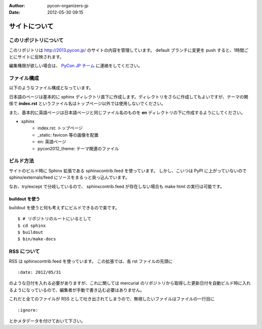 :Author: pycon-organizers-jp
:Date: 2012-05-30 09:15

================
 サイトについて
================

このリポジトリについて
======================
このリポジトリは http://2013.pycon.jp/ のサイトの内容を管理しています。
default ブランチに変更を push すると、1時間ごとにサイトに反映されます。

編集権限が欲しい場合は、 `PyCon JP チーム <https://bitbucket.org/pyconjp>`_ に連絡をしてください。

ファイル構成
============
以下のようなファイル構成となっています。

日本語のページは基本的に sphinx ディレクトリ直下に作成します。ディレクトリをさらに作成してもよいですが、テーマの関係で **index.rst** というファイル名はトップページ以外では使用しないでください。

また、基本的に英語ページは日本語ページと同じファイル名のものを **en** ディレクトリの下に作成するようにしてください。

- sphinx
   - index.rst: トップページ
   - _static: favicon 等の画像を配置
   - en: 英語ページ
   - pycon2012_theme: テーマ関連のファイル

ビルド方法
==========

サイトのビルド時に Sphinx 拡張である sphinxcontrib.feed を使っています。
しかし、こいつは PyPI に上がっていないので sphinx/externals/feed にソースをまるっと突っ込んでいます。

なお、try/except で分岐しているので、 sphinxcontrib.feed が存在しない場合も make html の実行は可能です。

buildout を使う
---------------

buildout を使うと何も考えずにビルドできるので楽です。

::

   $ # リポジトリのルートにいるとして
   $ cd sphinx
   $ buildout
   $ bin/make-docs

.. 自力でがんばる
   --------------

   buildout しなくても sphinx/externals/feed を PYTHONPATH に追加するだけなのでそれほど面倒ではありません。
   その場合でも sphinx は既にインストールされている必要があります。
   また、 sphinx のバージョンが古いとエラーになるかもしれません。

   ::

      $ # リポジトリのルートにいるとして
      $ cd sphinx
      $ export PYTHONPATH=`pwd`/externals/feed
      $ make html


RSS について
============

RSS は sphinxcontrib.feed を使っています。
この拡張では、各 rst ファイルの先頭に

::

    :date: 2012/05/31

のような日付を入れる必要がありますが、これに関しては mercurial のリポジトリから取得した更新日付を自動ビルド時に入れるようになっているので、編集者が手動で書き込む必要はありません。

これだと全てのファイルが RSS として吐き出されてしまうので、無視したいファイルはファイルの一行目に

::

    :ignore:

とかメタデータを付けておいて下さい。




